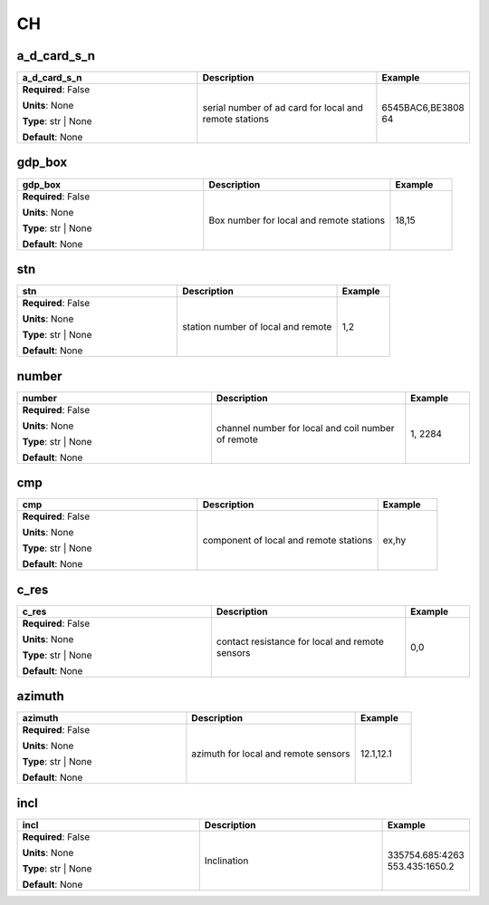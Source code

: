 .. role:: red
.. role:: blue
.. role:: navy

CH
==


:navy:`a_d_card_s_n`
~~~~~~~~~~~~~~~~~~~~

.. container::

   .. table::
       :class: tight-table
       :widths: 45 45 15

       +----------------------------------------------+-----------------------------------------------+----------------+
       | **a_d_card_s_n**                             | **Description**                               | **Example**    |
       +==============================================+===============================================+================+
       | **Required**: :blue:`False`                  | serial number of ad card for local and remote | 6545BAC6,BE3808|
       |                                              | stations                                      | 64             |
       | **Units**: None                              |                                               |                |
       |                                              |                                               |                |
       | **Type**: str | None                         |                                               |                |
       |                                              |                                               |                |
       |                                              |                                               |                |
       |                                              |                                               |                |
       |                                              |                                               |                |
       |                                              |                                               |                |
       |                                              |                                               |                |
       | **Default**: None                            |                                               |                |
       |                                              |                                               |                |
       |                                              |                                               |                |
       +----------------------------------------------+-----------------------------------------------+----------------+

:navy:`gdp_box`
~~~~~~~~~~~~~~~

.. container::

   .. table::
       :class: tight-table
       :widths: 45 45 15

       +----------------------------------------------+-----------------------------------------------+----------------+
       | **gdp_box**                                  | **Description**                               | **Example**    |
       +==============================================+===============================================+================+
       | **Required**: :blue:`False`                  | Box number for local and remote stations      | 18,15          |
       |                                              |                                               |                |
       | **Units**: None                              |                                               |                |
       |                                              |                                               |                |
       | **Type**: str | None                         |                                               |                |
       |                                              |                                               |                |
       |                                              |                                               |                |
       |                                              |                                               |                |
       |                                              |                                               |                |
       |                                              |                                               |                |
       |                                              |                                               |                |
       | **Default**: None                            |                                               |                |
       |                                              |                                               |                |
       |                                              |                                               |                |
       +----------------------------------------------+-----------------------------------------------+----------------+

:navy:`stn`
~~~~~~~~~~~

.. container::

   .. table::
       :class: tight-table
       :widths: 45 45 15

       +----------------------------------------------+-----------------------------------------------+----------------+
       | **stn**                                      | **Description**                               | **Example**    |
       +==============================================+===============================================+================+
       | **Required**: :blue:`False`                  | station number of local and remote            | 1,2            |
       |                                              |                                               |                |
       | **Units**: None                              |                                               |                |
       |                                              |                                               |                |
       | **Type**: str | None                         |                                               |                |
       |                                              |                                               |                |
       |                                              |                                               |                |
       |                                              |                                               |                |
       |                                              |                                               |                |
       |                                              |                                               |                |
       |                                              |                                               |                |
       | **Default**: None                            |                                               |                |
       |                                              |                                               |                |
       |                                              |                                               |                |
       +----------------------------------------------+-----------------------------------------------+----------------+

:navy:`number`
~~~~~~~~~~~~~~

.. container::

   .. table::
       :class: tight-table
       :widths: 45 45 15

       +----------------------------------------------+-----------------------------------------------+----------------+
       | **number**                                   | **Description**                               | **Example**    |
       +==============================================+===============================================+================+
       | **Required**: :blue:`False`                  | channel number for local and coil number of   | 1, 2284        |
       |                                              | remote                                        |                |
       | **Units**: None                              |                                               |                |
       |                                              |                                               |                |
       | **Type**: str | None                         |                                               |                |
       |                                              |                                               |                |
       |                                              |                                               |                |
       |                                              |                                               |                |
       |                                              |                                               |                |
       |                                              |                                               |                |
       |                                              |                                               |                |
       | **Default**: None                            |                                               |                |
       |                                              |                                               |                |
       |                                              |                                               |                |
       +----------------------------------------------+-----------------------------------------------+----------------+

:navy:`cmp`
~~~~~~~~~~~

.. container::

   .. table::
       :class: tight-table
       :widths: 45 45 15

       +----------------------------------------------+-----------------------------------------------+----------------+
       | **cmp**                                      | **Description**                               | **Example**    |
       +==============================================+===============================================+================+
       | **Required**: :blue:`False`                  | component of local and remote stations        | ex,hy          |
       |                                              |                                               |                |
       | **Units**: None                              |                                               |                |
       |                                              |                                               |                |
       | **Type**: str | None                         |                                               |                |
       |                                              |                                               |                |
       |                                              |                                               |                |
       |                                              |                                               |                |
       |                                              |                                               |                |
       |                                              |                                               |                |
       |                                              |                                               |                |
       | **Default**: None                            |                                               |                |
       |                                              |                                               |                |
       |                                              |                                               |                |
       +----------------------------------------------+-----------------------------------------------+----------------+

:navy:`c_res`
~~~~~~~~~~~~~

.. container::

   .. table::
       :class: tight-table
       :widths: 45 45 15

       +----------------------------------------------+-----------------------------------------------+----------------+
       | **c_res**                                    | **Description**                               | **Example**    |
       +==============================================+===============================================+================+
       | **Required**: :blue:`False`                  | contact resistance for local and remote       | 0,0            |
       |                                              | sensors                                       |                |
       | **Units**: None                              |                                               |                |
       |                                              |                                               |                |
       | **Type**: str | None                         |                                               |                |
       |                                              |                                               |                |
       |                                              |                                               |                |
       |                                              |                                               |                |
       |                                              |                                               |                |
       |                                              |                                               |                |
       |                                              |                                               |                |
       | **Default**: None                            |                                               |                |
       |                                              |                                               |                |
       |                                              |                                               |                |
       +----------------------------------------------+-----------------------------------------------+----------------+

:navy:`azimuth`
~~~~~~~~~~~~~~~

.. container::

   .. table::
       :class: tight-table
       :widths: 45 45 15

       +----------------------------------------------+-----------------------------------------------+----------------+
       | **azimuth**                                  | **Description**                               | **Example**    |
       +==============================================+===============================================+================+
       | **Required**: :blue:`False`                  | azimuth for local and remote sensors          | 12.1,12.1      |
       |                                              |                                               |                |
       | **Units**: None                              |                                               |                |
       |                                              |                                               |                |
       | **Type**: str | None                         |                                               |                |
       |                                              |                                               |                |
       |                                              |                                               |                |
       |                                              |                                               |                |
       |                                              |                                               |                |
       |                                              |                                               |                |
       |                                              |                                               |                |
       | **Default**: None                            |                                               |                |
       |                                              |                                               |                |
       |                                              |                                               |                |
       +----------------------------------------------+-----------------------------------------------+----------------+

:navy:`incl`
~~~~~~~~~~~~

.. container::

   .. table::
       :class: tight-table
       :widths: 45 45 15

       +----------------------------------------------+-----------------------------------------------+----------------+
       | **incl**                                     | **Description**                               | **Example**    |
       +==============================================+===============================================+================+
       | **Required**: :blue:`False`                  | Inclination                                   | 335754.685:4263|
       |                                              |                                               | 553.435:1650.2 |
       | **Units**: None                              |                                               |                |
       |                                              |                                               |                |
       | **Type**: str | None                         |                                               |                |
       |                                              |                                               |                |
       |                                              |                                               |                |
       |                                              |                                               |                |
       |                                              |                                               |                |
       |                                              |                                               |                |
       |                                              |                                               |                |
       | **Default**: None                            |                                               |                |
       |                                              |                                               |                |
       |                                              |                                               |                |
       +----------------------------------------------+-----------------------------------------------+----------------+
